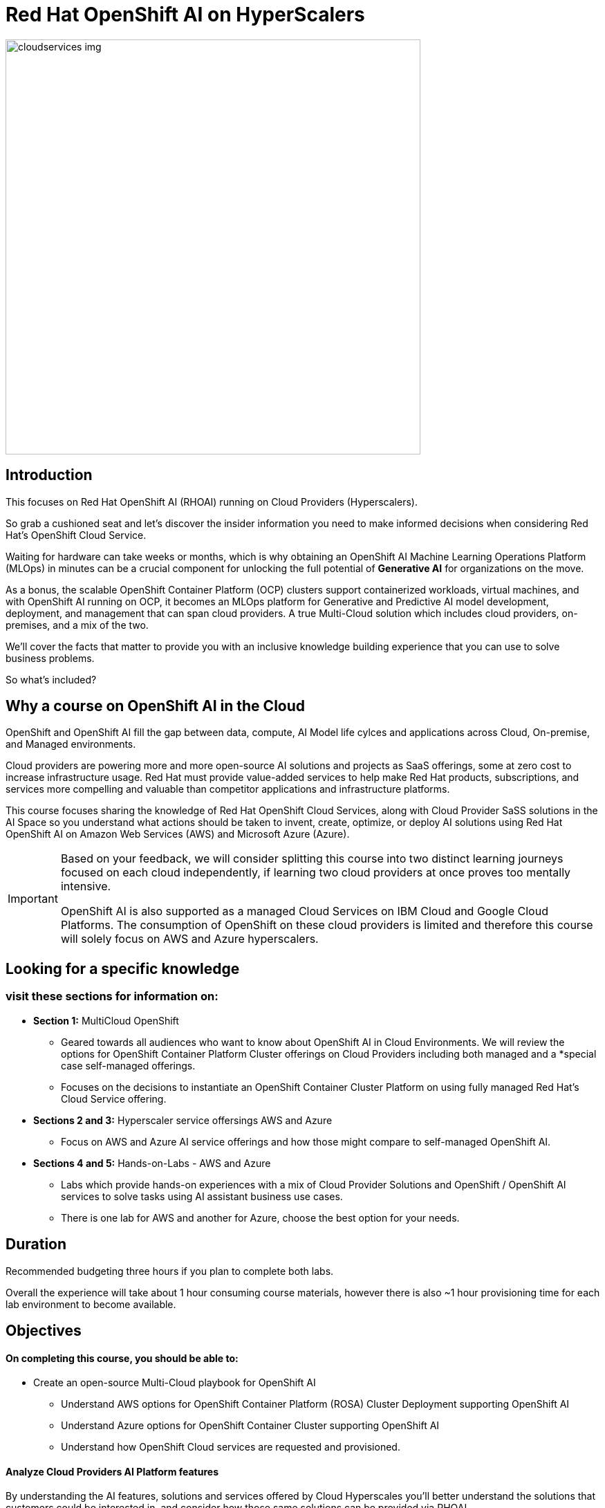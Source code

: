 = Red Hat OpenShift AI on HyperScalers
:navtitle: Home


image::cloudservices_img.png[width=600]

== Introduction

This focuses on Red Hat OpenShift AI (RHOAI) running on Cloud Providers (Hyperscalers). 

So grab a cushioned seat and let's discover the insider information you need to make informed decisions when considering Red Hat's OpenShift Cloud Service. 


Waiting for hardware can take weeks or months, which is why obtaining an OpenShift AI Machine Learning Operations Platform (MLOps) in minutes can be a crucial component for unlocking the full potential of *Generative AI* for organizations on the move.

As a bonus, the scalable OpenShift Container Platform (OCP) clusters support containerized workloads, virtual machines, and with OpenShift AI running on OCP, it becomes an MLOps platform for Generative and Predictive AI model development, deployment, and management that can span cloud providers. A true Multi-Cloud solution which includes cloud providers, on-premises, and a mix of the two.

We'll cover the facts that matter to provide you with an inclusive knowledge building experience that you can use to solve business problems.

So what's included?


== Why a course on OpenShift AI in the Cloud

OpenShift and OpenShift AI fill the gap between data, compute, AI Model life cylces and applications across Cloud, On-premise, and Managed environments.

Cloud providers are powering more and more open-source AI solutions and projects as SaaS offerings, some  at zero cost to increase infrastructure usage. Red Hat must provide value-added services to help make Red Hat products, subscriptions, and services more compelling and valuable than competitor applications and infrastructure platforms.

This course focuses sharing the knowledge of Red Hat OpenShift Cloud Services, along with Cloud Provider SaSS solutions in the AI Space so you understand what actions should be taken to invent, create, optimize, or deploy AI solutions using Red Hat OpenShift AI on Amazon Web Services (AWS) and Microsoft Azure (Azure).  

[IMPORTANT]
====
Based on your feedback, we will consider splitting this course into two distinct learning journeys focused on each cloud independently, if learning two cloud providers at once proves too mentally intensive. 

OpenShift AI is also supported as a managed Cloud Services on IBM Cloud and Google Cloud Platforms. The consumption of OpenShift on these cloud providers is limited and therefore this course will solely focus on AWS and Azure hyperscalers. 
====


== Looking for a specific knowledge

=== visit these sections for information on:

  * *Section 1:* MultiCloud OpenShift
  
  **  Geared towards all audiences who want to know about OpenShift AI in Cloud Environments.   We will review the options for OpenShift Container Platform Cluster offerings on Cloud Providers including both managed and a *special case self-managed offerings. 

  ** Focuses on the decisions to instantiate an OpenShift Container Cluster Platform on using fully managed Red Hat's Cloud Service offering. 

 * *Sections 2 and 3:*  Hyperscaler service offersings AWS and Azure
 ** Focus on AWS and Azure AI service offerings and how those might compare to self-managed OpenShift AI. 

 * *Sections 4 and 5:* Hands-on-Labs - AWS and Azure

** Labs which provide hands-on experiences with a mix of Cloud Provider Solutions and OpenShift / OpenShift AI services to solve tasks using AI assistant business use cases.  
** There is one lab for AWS and another for Azure, choose the best option for your needs. 


== Duration 

Recommended budgeting three hours if you plan to complete both labs.

Overall the experience will take about 1 hour consuming course materials, however there is also ~1 hour provisioning time for each lab environment to become available. 

== Objectives

==== On completing this course, you should be able to:

  * Create an open-source Multi-Cloud playbook for OpenShift AI 
 ** Understand AWS options for OpenShift Container Platform (ROSA) Cluster Deployment supporting OpenShift AI
 ** Understand Azure options for OpenShift Container Cluster supporting OpenShift AI
 ** Understand how OpenShift Cloud services are requested and provisioned.


==== Analyze Cloud Providers AI Platform features

By understanding the AI features, solutions and services offered by Cloud Hyperscales you'll better understand the solutions that customers could be interested in, and consider how those same solutions can be provided via RHOAI.  

 * Overview of AWS AI Services
  ** SageMaker   |  BedRock   |   AWS Trainium   |   AWS Inferentia   |   EC2 Ultra Clusters 
  ** Amazon Q   |   AWS App Studio   |   PartyTock on Amazon BedRock

 * Overview of Azure Services and their integration with OpenShift AI. 
  ** Azure OpenAI Service   |   Azure AI Search   |   Azure AI Content Safety
  ** Azure AI Vision   |   PHI Small Language Model

==== 2 Labs Environments Azure and AWS *

Azure - Interacting with Azure OpenAI Service using Front End App hosted in OpenShift 
 * expose how easy it is to run a model service on cloud provider
 * expose the cost per hour.
 * expose the time to value

AWS - starting from an OpenShift Cluster 
 ** Use GUI to installation OpenShift AI
 ** Deploy RAG Environment
 ** populate database with documentation exports
 ** Deploy AI Model Runtime

// -- updates to lab environment for serving an AI model
// -- Utilize portions of podman ai to RHOAI and reference

*Appendix - reference additional learning Aid*

-  GitOps Deployments of AI Services and integration with OpenShift AI ??
-  New Lab Environment created using Code Files - CLI Commands - Showing how automation would work. 

== Prerequisites

This course assumes that you have the following prior experience:

* Experience with navigating cloud provider dashboards (consoles) and service offerings
* Understanding of Cloud Provider Marketplace & Solution purchasing / accounts / billing / subscriptions
* Knowledge of Kubernetes which is the underlying technology of OpenShift and OpenShift AI

